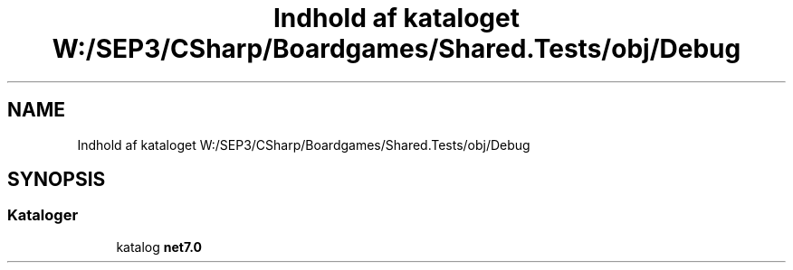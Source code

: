 .TH "Indhold af kataloget W:/SEP3/CSharp/Boardgames/Shared.Tests/obj/Debug" 3 "My Project" \" -*- nroff -*-
.ad l
.nh
.SH NAME
Indhold af kataloget W:/SEP3/CSharp/Boardgames/Shared.Tests/obj/Debug
.SH SYNOPSIS
.br
.PP
.SS "Kataloger"

.in +1c
.ti -1c
.RI "katalog \fBnet7\&.0\fP"
.br
.in -1c
